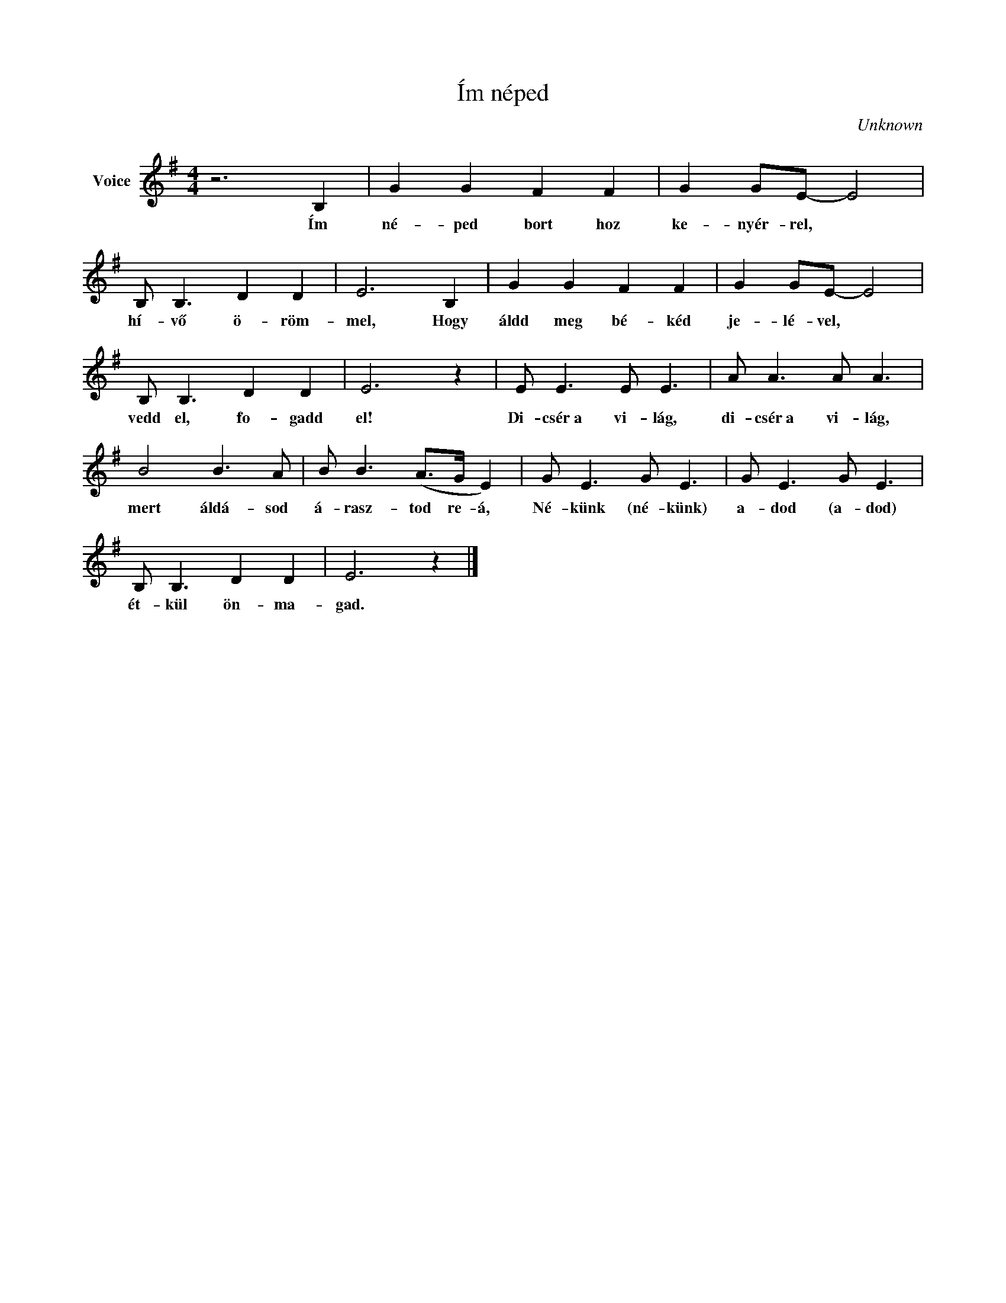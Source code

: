 X:1
T:Ím néped
C:Unknown
Z:Public Domain
L:1/8
M:4/4
K:G
V:1 treble nm="Voice"
%%MIDI program 52
V:1
 z6 B,2 | G2 G2 F2 F2 | G2 GE- E4 | B, B,3 D2 D2 | E6 B,2 | G2 G2 F2 F2 | G2 GE- E4 | %7
w: Ím|né- ped bort hoz|ke- nyér- rel, *|hí- vő ö- röm-|mel, Hogy|áldd meg bé- kéd|je- lé- vel, *|
 B, B,3 D2 D2 | E6 z2 | E E3 E E3 | A A3 A A3 | B4 B3 A | B B3 (A>G E2) | G E3 G E3 | G E3 G E3 | %15
w: vedd el, fo- gadd|el!|Di- csér~a vi- lág,|di- csér~a vi- lág,|mert áldá- sod|á- rasz- tod re- á,|Né- künk (né- künk)|a- dod (a- dod)|
 B, B,3 D2 D2 | E6 z2 |] %17
w: ét- kül ön- ma-|gad.|

